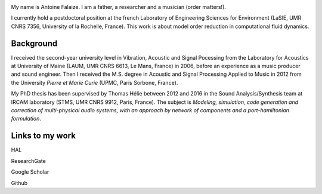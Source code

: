 .. title: About me
.. slug: about-me
.. date: 2017-01-28 23:38:16 UTC+01:00
.. tags:
.. category:
.. link:
.. description:
.. type: text

.. image:: /images/misc/afalaize_bw_round.png
   :align: right

My name is Antoine Falaize. I am a father, a researcher and a musician (order matters!).

I currently hold a postdoctoral position at the french Laboratory of Engineering Sciences for Environment (LaSIE, UMR CNRS 7356, University of la Rochelle, France). This work is about model order reduction in computational fluid dynamics.

Background
-----------
I received the second-year university level in Vibration, Acoustic and Signal Pocessing from the Laboratory for Acoustics at University of Maine (LAUM, UMR CNRS 6613, Le Mans, France) in 2006, before an experience as a music producer and sound engineer. Then I received the M.S. degree in Acoustic and Signal Processing Applied to Music in 2012 from the University *Pierre et Marie Curie* (UPMC, Paris Sorbone, France).

My PhD thesis has been supervised by Thomas Hélie between 2012 and 2016 in the Sound Analysis/Synthesis team at IRCAM laboratory (STMS, UMR CNRS 9912, Paris, France). The subject is *Modeling, simulation, code generation and correction of multi-physical audio systems, with an approach by network of components and a port-hamiltonian formulation*.

Links to my work
-----------------

|ImageLinkHAL|_ HAL

|ImageLinkRG|_ ResearchGate

|ImageLinkGS|_ Google Scholar

|ImageLinkGH|_ Github


.. |ImageLinkHAL| image:: /images/logos/hal.jpg
.. _ImageLinkHAL: https://hal.archives-ouvertes.fr/search/index/q/%2A/authIdHal_s/antoine-falaize/
.. |ImageLinkRG| image:: /images/logos/research_gate.png
.. _ImageLinkRG: https://www.researchgate.net/profile/Antoine_Falaize
.. |ImageLinkGS| image:: /images/logos/google_scholar.png
.. _ImageLinkGS: https://scholar.google.fr/citations?hl=fr&user=H996MC0AAAAJ&view_op=list_works&sortby=pubdate
.. |ImageLinkGH| image:: /images/logos/github.png
.. _ImageLinkGH: https://github.com/afalaize
